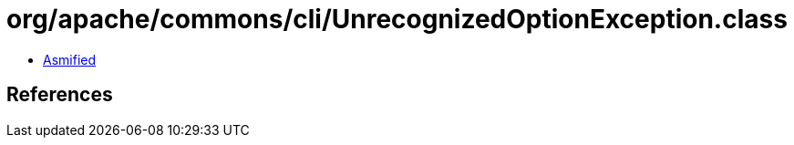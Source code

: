 = org/apache/commons/cli/UnrecognizedOptionException.class

 - link:UnrecognizedOptionException-asmified.java[Asmified]

== References

